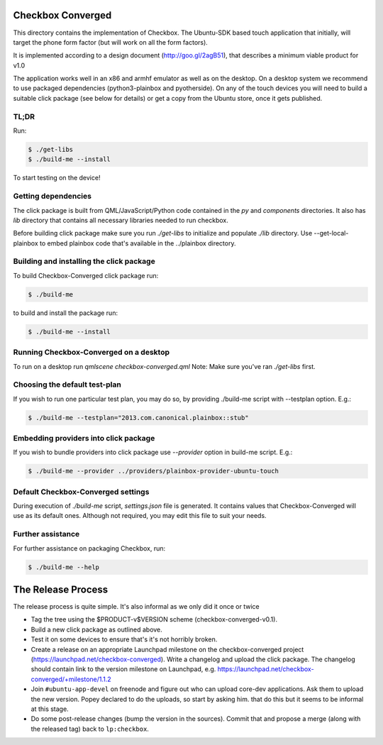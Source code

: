 Checkbox Converged
==================

This directory contains the implementation of Checkbox. The Ubuntu-SDK based
touch application that initially, will target the phone form factor (but will
work on all the form factors).

It is implemented according to a design document (http://goo.gl/2agB51),
that describes a minimum viable product for v1.0

The application works well in an x86 and armhf emulator as well as on the
desktop. On a desktop system we recommend to use packaged dependencies
(python3-plainbox and pyotherside). On any of the touch devices you will need
to build a suitable click package (see below for details) or get a copy from
the Ubuntu store, once it gets published.

TL;DR
-----

Run:

.. code-block:: bash

    $ ./get-libs
    $ ./build-me --install

To start testing on the device!

Getting dependencies
--------------------

The click package is built from QML/JavaScript/Python code contained in the
`py` and `components` directories. It also has `lib` directory that contains
all necessary libraries needed to run checkbox.

Before building click package make sure you run `./get-libs` to initialize and
populate `./lib` directory. Use --get-local-plainbox to embed plainbox code
that's available in the ../plainbox directory.

Building and installing the click package
-----------------------------------------

To build Checkbox-Converged click package run:

.. code-block:: bash

    $ ./build-me

to build and install the package run:

.. code-block:: bash

    $ ./build-me --install

Running Checkbox-Converged on a desktop
-----------------------------------

To run on a desktop run `qmlscene checkbox-converged.qml`
Note: Make sure you've ran `./get-libs` first.


Choosing the default test-plan
------------------------------

If you wish to run one particular test plan, you may do so, by providing
./build-me script with --testplan option. E.g.:

.. code-block:: bash

    $ ./build-me --testplan="2013.com.canonical.plainbox::stub"


Embedding providers into click package
--------------------------------------

If you wish to bundle providers into click package use `--provider` option in
build-me script. E.g.:

.. code-block:: bash

    $ ./build-me --provider ../providers/plainbox-provider-ubuntu-touch


Default Checkbox-Converged settings
-------------------------------
During execution of `./build-me` script, `settings.json` file is generated.
It contains values that Checkbox-Converged will use as its default ones.
Although not required, you may edit this file to suit your needs.

Further assistance
------------------

For further assistance on packaging Checkbox, run:

.. code-block:: bash

    $ ./build-me --help


The Release Process
===================

The release process is quite simple. It's also informal as we only did it once or twice

- Tag the tree using the $PRODUCT-v$VERSION scheme (checkbox-converged-v0.1).
- Build a new click package as outlined above.
- Test it on some devices to ensure that's it's not horribly broken.
- Create a release on an appropriate Launchpad milestone on the checkbox-converged
  project (https://launchpad.net/checkbox-converged). Write a changelog and upload
  the click package. The changelog should contain link to the version milestone
  on Launchpad, e.g. https://launchpad.net/checkbox-converged/+milestone/1.1.2
- Join ``#ubuntu-app-devel`` on freenode and figure out who can upload core-dev
  applications. Ask them to upload the new version. Popey declared to do the
  uploads, so start by asking him.
  that do this but it seems to be informal at this stage.
- Do some post-release changes (bump the version in the sources). Commit that
  and propose a merge (along with the released tag) back to ``lp:checkbox``.
